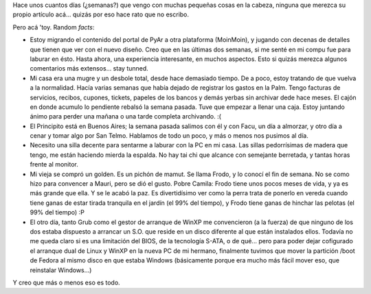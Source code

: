 .. title: ¿en qué ando?
.. slug: en_que_ando
.. date: 2006-01-25 00:44:06 UTC-03:00
.. tags: General
.. category: 
.. link: 
.. description: 
.. type: text
.. author: cHagHi
.. from_wp: True

Hace unos cuantos días (¿semanas?) que vengo con muchas pequeñas cosas
en la cabeza, ninguna que merezca su propio artículo acá... quizás por
eso hace rato que no escribo.

Pero acá 'toy. Random *facts*:

-  Estoy migrando el contenido del portal de PyAr a otra plataforma
   (MoinMoin), y jugando con decenas de detalles que tienen que ver con
   el nuevo diseño. Creo que en las últimas dos semanas, si me senté en
   mi compu fue para laburar en ésto. Hasta ahora, una experiencia
   interesante, en muchos aspectos. Esto si quizás merezca algunos
   comentarios más extensos... stay tunned.

-  Mi casa era una mugre y un desbole total, desde hace demasiado
   tiempo. De a poco, estoy tratando de que vuelva a la normalidad.
   Hacía varias semanas que había dejado de registrar los gastos en la
   Palm. Tengo facturas de servicios, recibos, cupones, tickets, papeles
   de los bancos y demás yerbas sin archivar dede hace meses. El cajón
   en donde acumulo lo pendiente rebalsó la semana pasada. Tuve que
   empezar a llenar una caja. Estoy juntando ánimo para perder una
   mañana o una tarde completa archivando. :(

-  El Principito está en Buenos Aires; la semana pasada salimos con él y
   con Facu, un día a almorzar, y otro día a cenar y tomar algo por San
   Telmo. Hablamos de todo un poco, y más o menos nos pusimos al día.

-  Necesito una silla decente para sentarme a laburar con la PC en mi
   casa. Las sillas pedorrísimas de madera que tengo, me están haciendo
   mierda la espalda. No hay tai chi que alcance con semejante
   berretada, y tantas horas frente al monitor.

-  Mi vieja se compró un golden. Es un pichón de mamut. Se llama Frodo,
   y lo conocí el fin de semana. No se como hizo para convencer a Mauri,
   pero se dió el gusto. Pobre Camila: Frodo tiene unos pocos meses de
   vida, y ya es más grande que ella. Y se le acabó la paz. Es
   divertidísimo ver como la perra trata de ponerlo en vereda cuando
   tiene ganas de estar tirada tranquila en el jardín (el 99% del
   tiempo), y Frodo tiene ganas de hinchar las pelotas (el 99% del
   tiempo) :P

-  El otro día, tanto Grub como el gestor de arranque de WinXP me
   convencieron (a la fuerza) de que ninguno de los dos estaba dispuesto
   a arrancar un S.O. que reside en un disco diferente al que están
   instalados ellos. Todavía no me queda claro si es una limitación del
   BIOS, de la tecnología S-ATA, o de qué... pero para poder dejar
   cofigurado el arranque dual de Linux y WinXP en la nueva PC de mi
   hermano, finalmente tuvimos que mover la partición /boot de Fedora al
   mismo disco en que estaba Windows (básicamente porque era mucho más
   fácil mover eso, que reinstalar Windows...)

Y creo que más o menos eso es todo.
